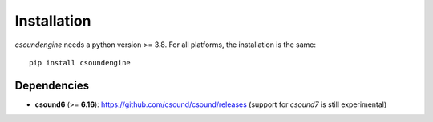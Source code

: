 Installation
============

`csoundengine` needs a python version >= 3.8. For all platforms, the installation is 
the same::

    pip install csoundengine

    
Dependencies
------------

* **csound6** (>= **6.16**): `<https://github.com/csound/csound/releases>`_
  (support for *csound7* is still experimental)
